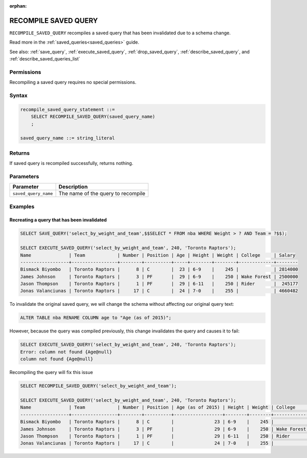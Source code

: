 :orphan:

.. _recompile_saved_query:

**************************
RECOMPILE SAVED QUERY
**************************

``RECOMPILE_SAVED_QUERY`` recompiles a saved query that has been invalidated due to a schema change.

Read more in the :ref:`saved_queries<saved_queries>` guide.

See also: :ref:`save_query`, :ref:`execute_saved_query`, :ref:`drop_saved_query`, :ref:`describe_saved_query`, and :ref:`describe_saved_queries_list`

Permissions
=============

Recompiling a saved query requires no special permissions.

Syntax
==========

.. code-block:: postgres

   recompile_saved_query_statement ::=
       SELECT RECOMPILE_SAVED_QUERY(saved_query_name)
       ;

   saved_query_name ::= string_literal

Returns
==========

If saved query is recompiled successfully, returns nothing.

Parameters
============

.. list-table:: 
   :widths: auto
   :header-rows: 1
   
   * - Parameter
     - Description
   * - ``saved_query_name``
     - The name of the query to recompile

Examples
===========

Recreating a query that has been invalidated
-------------------------------------------------

.. code-block:: psql

   SELECT SAVE_QUERY('select_by_weight_and_team',$$SELECT * FROM nba WHERE Weight > ? AND Team = ?$$);

   SELECT EXECUTE_SAVED_QUERY('select_by_weight_and_team', 240, 'Toronto Raptors');
   Name              | Team            | Number | Position | Age | Height | Weight | College     | Salary 
   ------------------+-----------------+--------+----------+-----+--------+--------+-------------+--------
   Bismack Biyombo   | Toronto Raptors |      8 | C        |  23 | 6-9    |    245 |             | 2814000
   James Johnson     | Toronto Raptors |      3 | PF       |  29 | 6-9    |    250 | Wake Forest | 2500000
   Jason Thompson    | Toronto Raptors |      1 | PF       |  29 | 6-11   |    250 | Rider       |  245177
   Jonas Valanciunas | Toronto Raptors |     17 | C        |  24 | 7-0    |    255 |             | 4660482
   

To invalidate the original saved query, we will change the schema without affecting our original query text:

.. code-block:: psql

   ALTER TABLE nba RENAME COLUMN age to "Age (as of 2015)";


However, because the query was compiled previously, this change invalidates the query and causes it to fail:

.. code-block:: psql

   SELECT EXECUTE_SAVED_QUERY('select_by_weight_and_team', 240, 'Toronto Raptors');
   Error: column not found {Age@null}
   column not found {Age@null}

Recompiling the query will fix this issue

.. code-block:: psql
   
   SELECT RECOMPILE_SAVED_QUERY('select_by_weight_and_team');

   SELECT EXECUTE_SAVED_QUERY('select_by_weight_and_team', 240, 'Toronto Raptors');
   Name              | Team            | Number | Position | Age (as of 2015) | Height | Weight | College     | Salary 
   ------------------+-----------------+--------+----------+------------------+--------+--------+-------------+--------
   Bismack Biyombo   | Toronto Raptors |      8 | C        |               23 | 6-9    |    245 |             | 2814000
   James Johnson     | Toronto Raptors |      3 | PF       |               29 | 6-9    |    250 | Wake Forest | 2500000
   Jason Thompson    | Toronto Raptors |      1 | PF       |               29 | 6-11   |    250 | Rider       |  245177
   Jonas Valanciunas | Toronto Raptors |     17 | C        |               24 | 7-0    |    255 |             | 4660482
